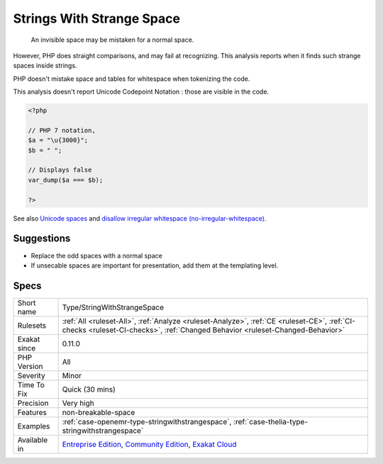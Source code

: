.. _type-stringwithstrangespace:

.. _strings-with-strange-space:

Strings With Strange Space
++++++++++++++++++++++++++

  An invisible space may be mistaken for a normal space. 

However, PHP does straight comparisons, and may fail at recognizing. This analysis reports when it finds such strange spaces inside strings.

PHP doesn't mistake space and tables for whitespace when tokenizing the code.

This analysis doesn't report Unicode Codepoint Notation : those are visible in the code.

.. code-block:: php
   
   <?php
   
   // PHP 7 notation, 
   $a = "\u{3000}";
   $b = " ";
   
   // Displays false
   var_dump($a === $b);
   
   ?>

See also `Unicode spaces <https://www.cs.tut.fi/~jkorpela/chars/spaces.html>`_ and `disallow irregular whitespace (no-irregular-whitespace) <http://eslint.org/docs/rules/no-irregular-whitespace>`_.


Suggestions
___________

* Replace the odd spaces with a normal space
* If unsecable spaces are important for presentation, add them at the templating level.




Specs
_____

+--------------+-----------------------------------------------------------------------------------------------------------------------------------------------------------------------------------------+
| Short name   | Type/StringWithStrangeSpace                                                                                                                                                             |
+--------------+-----------------------------------------------------------------------------------------------------------------------------------------------------------------------------------------+
| Rulesets     | :ref:`All <ruleset-All>`, :ref:`Analyze <ruleset-Analyze>`, :ref:`CE <ruleset-CE>`, :ref:`CI-checks <ruleset-CI-checks>`, :ref:`Changed Behavior <ruleset-Changed-Behavior>`            |
+--------------+-----------------------------------------------------------------------------------------------------------------------------------------------------------------------------------------+
| Exakat since | 0.11.0                                                                                                                                                                                  |
+--------------+-----------------------------------------------------------------------------------------------------------------------------------------------------------------------------------------+
| PHP Version  | All                                                                                                                                                                                     |
+--------------+-----------------------------------------------------------------------------------------------------------------------------------------------------------------------------------------+
| Severity     | Minor                                                                                                                                                                                   |
+--------------+-----------------------------------------------------------------------------------------------------------------------------------------------------------------------------------------+
| Time To Fix  | Quick (30 mins)                                                                                                                                                                         |
+--------------+-----------------------------------------------------------------------------------------------------------------------------------------------------------------------------------------+
| Precision    | Very high                                                                                                                                                                               |
+--------------+-----------------------------------------------------------------------------------------------------------------------------------------------------------------------------------------+
| Features     | non-breakable-space                                                                                                                                                                     |
+--------------+-----------------------------------------------------------------------------------------------------------------------------------------------------------------------------------------+
| Examples     | :ref:`case-openemr-type-stringwithstrangespace`, :ref:`case-thelia-type-stringwithstrangespace`                                                                                         |
+--------------+-----------------------------------------------------------------------------------------------------------------------------------------------------------------------------------------+
| Available in | `Entreprise Edition <https://www.exakat.io/entreprise-edition>`_, `Community Edition <https://www.exakat.io/community-edition>`_, `Exakat Cloud <https://www.exakat.io/exakat-cloud/>`_ |
+--------------+-----------------------------------------------------------------------------------------------------------------------------------------------------------------------------------------+


